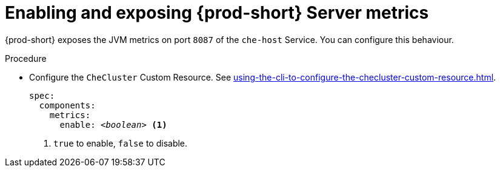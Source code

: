 // monitoring-{prod-id-short}

[id="enabling-and-exposing-{prod-id-short}-metrics_{context}"]
= Enabling and exposing {prod-short} Server metrics

{prod-short} exposes the JVM metrics on port `8087` of the `che-host` Service.
You can configure this behaviour.

.Procedure

* Configure the `CheCluster` Custom Resource. See xref:using-the-cli-to-configure-the-checluster-custom-resource.adoc[].
+
[source,yaml,subs="+attributes,+quotes"]
----
spec:
  components:
    metrics:
      enable: __<boolean>__ <1>
----
<1> `true` to enable, `false` to disable.
